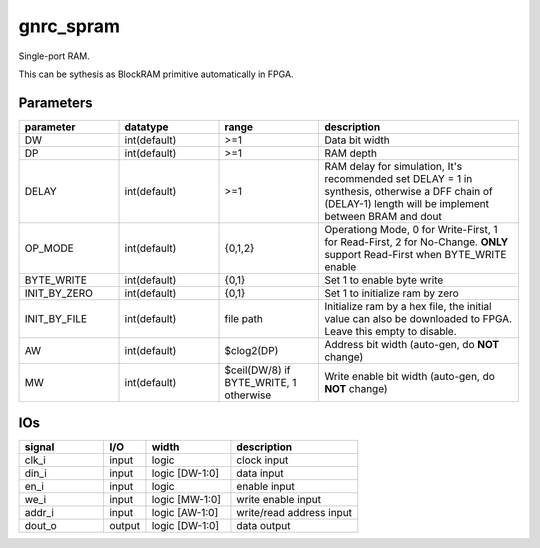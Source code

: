 gnrc_spram
------------------------------------------------
Single-port RAM.

This can be sythesis as BlockRAM primitive automatically in FPGA.


Parameters
````````````````````````````````````````````````

.. csv-table::
   :header: "parameter", "datatype", "range", "description"
   :widths: 2, 2, 2, 4
   
   "DW", "int(default)", ">=1", "Data bit width"
   "DP", "int(default)", ">=1", "RAM depth"
   "DELAY", "int(default)", ">=1", "RAM delay for simulation, It's recommended set DELAY = 1 in synthesis, otherwise a DFF chain of (DELAY-1) length will be implement between BRAM and dout"
   "OP_MODE", "int(default)", "{0,1,2}", "Operationg Mode, 0 for Write-First, 1 for Read-First, 2 for No-Change. **ONLY** support Read-First when BYTE_WRITE enable"
   "BYTE_WRITE", "int(default)", "{0,1}", "Set 1 to enable byte write"
   "INIT_BY_ZERO", "int(default)", "{0,1}", "Set 1 to initialize ram by zero"
   "INIT_BY_FILE", "int(default)", "file path", "Initialize ram by a hex file, the initial value can also be downloaded to FPGA. Leave this empty to disable."
   "AW", "int(default)", "$clog2(DP)", "Address bit width (auto-gen, do **NOT** change)"
   "MW", "int(default)", "$ceil(DW/8) if BYTE_WRITE, 1 otherwise", "Write enable bit width (auto-gen, do **NOT** change)"
   


IOs
````````````````````````````````````````````````

.. csv-table::
   :header: "signal", "I/O", "width", "description"
   :widths: 2, 1, 2, 3
   
   "clk_i", "input", "logic", "clock input"
   "din_i", "input", "logic [DW-1:0]", "data input"
   "en_i", "input", "logic", "enable input"
   "we_i", "input", "logic [MW-1:0]", "write enable input"
   "addr_i", "input", "logic [AW-1:0]", "write/read address input"
   "dout_o", "output", "logic [DW-1:0]", "data output"
   

